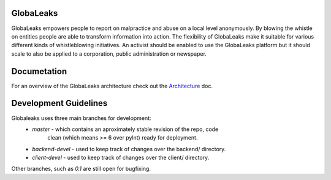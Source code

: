 GlobaLeaks
==========

GlobaLeaks empowers people to report on malpractice and abuse on a local level anonymously. By blowing the whistle on entities people are able to transform information into action.
The flexibility of GlobaLeaks make it suitable for various different kinds of whistleblowing initiatives. An activist should be enabled to use the GlobaLeaks platform but it should scale
to also be applied to a corporation, public administration or newspaper.

Documetation
============

For an overview of the GlobaLeaks architecture check out the
`Architecture <docs/source/architecture.rst>`_ doc.


Development Guidelines
======================

Globaleaks uses three main branches for development:
  - `master` - which contains an aproximately stable revision of the repo, code
             clean (which means >= 6 over pylnt) ready for deployment.
  - `backend-devel` - used to keep track of changes over the backend/ directory.
  - `client-devel` - used to keep track of changes over the client/ directory.

Other branches, such as `0.1` are still open for bugfixing.

